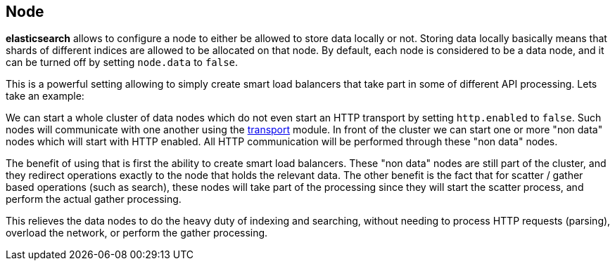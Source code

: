[[modules-node]]
== Node

*elasticsearch* allows to configure a node to either be allowed to store
data locally or not. Storing data locally basically means that shards of
different indices are allowed to be allocated on that node. By default,
each node is considered to be a data node, and it can be turned off by
setting `node.data` to `false`.

This is a powerful setting allowing to simply create smart load
balancers that take part in some of different API processing. Lets take
an example:

We can start a whole cluster of data nodes which do not even start an
HTTP transport by setting `http.enabled` to `false`. Such nodes will
communicate with one another using the
<<modules-transport,transport>> module. In front
of the cluster we can start one or more "non data" nodes which will
start with HTTP enabled. All HTTP communication will be performed
through these "non data" nodes.

The benefit of using that is first the ability to create smart load
balancers. These "non data" nodes are still part of the cluster, and
they redirect operations exactly to the node that holds the relevant
data. The other benefit is the fact that for scatter / gather based
operations (such as search), these nodes will take part of the
processing since they will start the scatter process, and perform the
actual gather processing.

This relieves the data nodes to do the heavy duty of indexing and
searching, without needing to process HTTP requests (parsing), overload
the network, or perform the gather processing.
